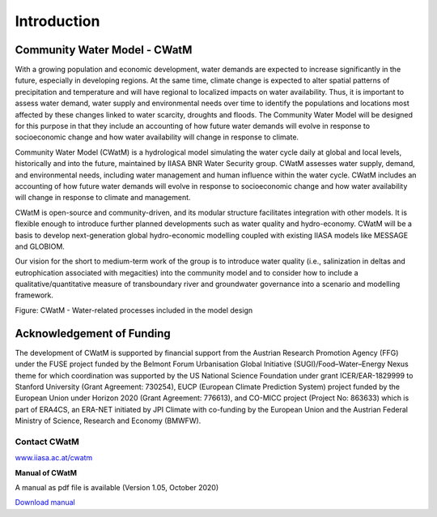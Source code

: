 
############
Introduction
############

.. raw:: html 

   <video autoplay loop controls src="_static/CWatM_intro.mp4" width="700"> </video>


Community Water Model - CWatM
=============================

With a growing population and economic development, water demands are expected to increase significantly in the future, especially in developing regions. At the same time, climate change is expected to alter spatial patterns of precipitation and temperature and will have regional to localized impacts on water availability. Thus, it is important to assess water demand, water supply and environmental needs over time to identify the populations and locations most affected by these changes linked to water scarcity, droughts and floods. The Community Water Model will be designed for this purpose in that they include an accounting of how future water demands will evolve in response to socioeconomic change and how water availability will change in response to climate. 

Community Water Model (CWatM) is a hydrological model simulating the water cycle daily at global and local levels, historically and into the future, maintained by IIASA BNR Water Security group. CWatM assesses water supply, demand, and environmental needs, including water management and human influence within the water cycle. CWatM includes an accounting of how future water demands will evolve in response to socioeconomic change and how water availability will change in response to climate and management.

CWatM is open-source and community-driven, and its modular structure facilitates integration with other models. It is flexible enough to introduce further planned developments such as water quality and hydro-economy. CWatM will be a basis to develop next-generation global hydro-economic modelling coupled with existing IIASA models like MESSAGE and GLOBIOM.

Our vision for the short to medium-term work of the group is to introduce water quality (i.e., salinization in deltas and eutrophication associated with megacities) into the community model and to consider how to include a qualitative/quantitative measure of transboundary river and groundwater governance into a scenario and modelling framework.

.. image:: _static/Hydrological-model2.jpg
    :width: 700px

Figure: CWatM - Water-related processes included in the model design

Acknowledgement of Funding
==========================

The development of  CWatM is supported by financial support from the Austrian Research Promotion Agency (FFG) under the FUSE project funded by the Belmont Forum Urbanisation Global Initiative (SUGI)/Food–Water–Energy Nexus theme for which coordination was supported by the US National Science Foundation under grant ICER/EAR-1829999 to Stanford University (Grant Agreement: 730254), EUCP (European Climate Prediction System) project funded by the European Union under Horizon 2020 (Grant Agreement: 776613), and CO-MICC project (Project No: 863633) which is part of ERA4CS, an ERA-NET initiated by JPI Climate with co-funding by the European Union and the Austrian Federal Ministry of Science, Research and Economy (BMWFW).


Contact CWatM
-------------

| `www.iiasa.ac.at/cwatm <http://www.iiasa.ac.at/cwatm>`_ 

**Manual of CWatM**

A manual as pdf file is available (Version 1.05, October 2020)

`Download manual <http://pure.iiasa.ac.at/id/eprint/16802/>`_


